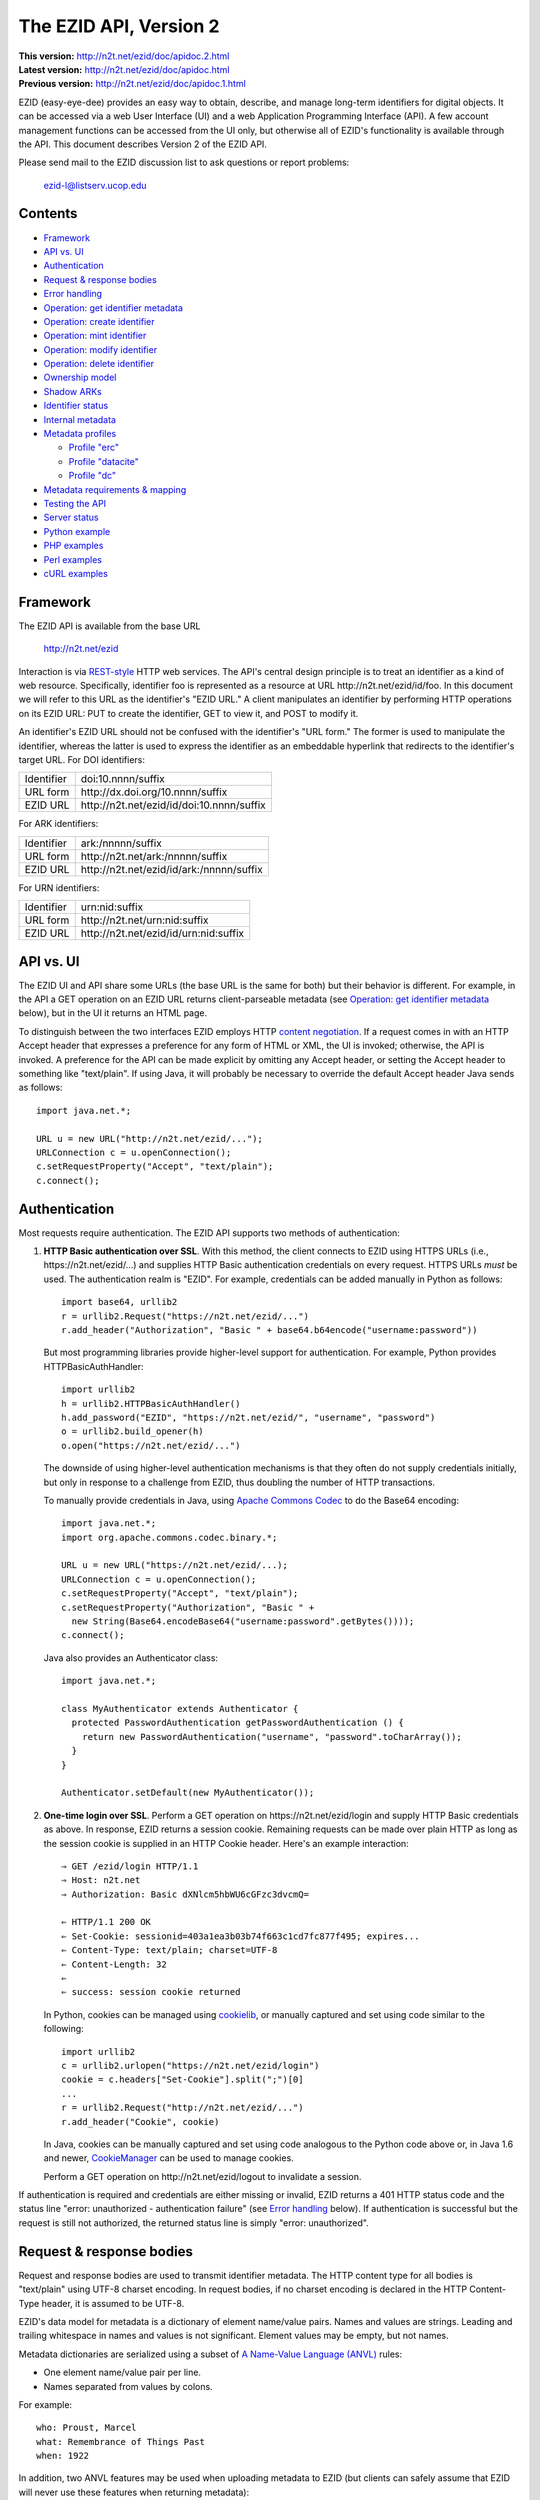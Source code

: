 .. role:: hl1
.. role:: hl2

.. |lArr| unicode:: U+021D0 .. leftwards double arrow
.. |rArr| unicode:: U+021D2 .. rightwards double arrow
.. |X| unicode:: U+02713 .. check mark

.. _ANVL: https://wiki.ucop.edu/display/Curation/Anvl
.. _Apache Commons Codec: http://commons.apache.org/codec/
.. _Contact UC3: http://www.cdlib.org/services/uc3/contact.html
.. _content negotiation: http://www.w3.org/Protocols/rfc2616/rfc2616-sec12.html
.. _cookielib: http://docs.python.org/library/cookielib.html
.. _CookieManager:
   http://download.oracle.com/javase/6/docs/api/java/net/CookieManager.html
.. _cURL: http://curl.haxx.se/
.. _DataCite: http://datacite.org/
.. _DataCite Metadata Scheme: http://schema.datacite.org/
.. _Dublin Core Metadata Element Set: http://dublincore.org/documents/dces/
.. _ERC: https://wiki.ucop.edu/display/Curation/ERC
.. _libwww-perl: http://search.cpan.org/dist/libwww-perl/
.. _percent-encoding: http://en.wikipedia.org/wiki/Percent-encoding
.. _REST-style: http://oreilly.com/catalog/9780596529260

The EZID API, Version 2
=======================

.. superseded warning placeholder

.. class:: smallfont

| **This version:** http://n2t.net/ezid/doc/apidoc.2.html
| **Latest version:** http://n2t.net/ezid/doc/apidoc.html
| **Previous version:** http://n2t.net/ezid/doc/apidoc.1.html

EZID (easy-eye-dee) provides an easy way to obtain, describe, and
manage long-term identifiers for digital objects.  It can be accessed
via a web User Interface (UI) and a web Application Programming
Interface (API).  A few account management functions can be accessed
from the UI only, but otherwise all of EZID's functionality is
available through the API.  This document describes Version 2 of the
EZID API.

Please send mail to the EZID discussion list to ask questions or
report problems:

  ezid-l@listserv.ucop.edu

Contents
--------

- Framework_
- `API vs. UI`_
- Authentication_
- `Request & response bodies`_
- `Error handling`_
- `Operation: get identifier metadata`_
- `Operation: create identifier`_
- `Operation: mint identifier`_
- `Operation: modify identifier`_
- `Operation: delete identifier`_
- `Ownership model`_
- `Shadow ARKs`_
- `Identifier status`_
- `Internal metadata`_
- `Metadata profiles`_

  - `Profile "erc"`_
  - `Profile "datacite"`_
  - `Profile "dc"`_

- `Metadata requirements & mapping`_
- `Testing the API`_
- `Server status`_
- `Python example`_
- `PHP examples`_
- `Perl examples`_
- `cURL examples`_

Framework
---------

The EZID API is available from the base URL

  http://n2t.net/ezid

Interaction is via REST-style_ HTTP web services.  The API's central
design principle is to treat an identifier as a kind of web resource.
Specifically, identifier `foo`:hl1: is represented as a resource at
URL \http://n2t.net/ezid/id/`foo`:hl1:.  In this document we will
refer to this URL as the identifier's "EZID URL."  A client
manipulates an identifier by performing HTTP operations on its EZID
URL: PUT to create the identifier, GET to view it, and POST to modify
it.

An identifier's EZID URL should not be confused with the identifier's
"URL form."  The former is used to manipulate the identifier, whereas
the latter is used to express the identifier as an embeddable
hyperlink that redirects to the identifier's target URL.  For DOI
identifiers:

.. class:: leftheaders

========== =================================================
Identifier `doi:10.nnnn/suffix`:hl1:
URL form   \http://dx.doi.org/`10.nnnn/suffix`:hl1:
EZID URL   \http://n2t.net/ezid/id/`doi:10.nnnn/suffix`:hl1:
========== =================================================

For ARK identifiers:

.. class:: leftheaders

========== ================================================
Identifier `ark:/nnnnn/suffix`:hl1:
URL form   \http://n2t.net/`ark:/nnnnn/suffix`:hl1:
EZID URL   \http://n2t.net/ezid/id/`ark:/nnnnn/suffix`:hl1:
========== ================================================

For URN identifiers:

.. class:: leftheaders

========== ================================================
Identifier `urn:nid:suffix`:hl1:
URL form   \http://n2t.net/`urn:nid:suffix`:hl1:
EZID URL   \http://n2t.net/ezid/id/`urn:nid:suffix`:hl1:
========== ================================================

API vs. UI
----------

The EZID UI and API share some URLs (the base URL is the same for
both) but their behavior is different.  For example, in the API a GET
operation on an EZID URL returns client-parseable metadata (see
`Operation: get identifier metadata`_ below), but in the UI it returns
an HTML page.

To distinguish between the two interfaces EZID employs HTTP `content
negotiation`_.  If a request comes in with an HTTP Accept header that
expresses a preference for any form of HTML or XML, the UI is invoked;
otherwise, the API is invoked.  A preference for the API can be made
explicit by omitting any Accept header, or setting the Accept header
to something like "text/plain".  If using Java, it will probably be
necessary to override the default Accept header Java sends as
follows::

  import java.net.*;

  URL u = new URL("http://n2t.net/ezid/...");
  URLConnection c = u.openConnection();
  c.setRequestProperty("Accept", "text/plain");
  c.connect();

Authentication
--------------

Most requests require authentication.  The EZID API supports two
methods of authentication:

1. **HTTP Basic authentication over SSL**.  With this method, the
   client connects to EZID using HTTPS URLs (i.e.,
   \https://n2t.net/ezid/...) and supplies HTTP Basic
   authentication credentials on every request.  HTTPS URLs *must* be
   used.  The authentication realm is "EZID".  For example,
   credentials can be added manually in Python as follows:

   .. parsed-literal::

     import base64, urllib2
     r = urllib2.Request("\https://n2t.net/ezid/...")
     r.add_header("Authorization", "Basic " + \
     base64.b64encode("`username`:hl2::`password`:hl2:"))

   But most programming libraries provide higher-level support for
   authentication.  For example, Python provides HTTPBasicAuthHandler:

   .. parsed-literal::

     import urllib2
     h = urllib2.HTTPBasicAuthHandler()
     h.add_password("EZID", "\https://n2t.net/ezid/", "`username`:hl2:", \
     "`password`:hl2:")
     o = urllib2.build_opener(h)
     o.open("\https://n2t.net/ezid/...")

   The downside of using higher-level authentication mechanisms is
   that they often do not supply credentials initially, but only in
   response to a challenge from EZID, thus doubling the number of HTTP
   transactions.

   To manually provide credentials in Java, using `Apache Commons
   Codec`_ to do the Base64 encoding:

   .. parsed-literal::

     import java.net.*;
     import org.apache.commons.codec.binary.*;

     URL u = new URL("\https://n2t.net/ezid/...);
     URLConnection c = u.openConnection();
     c.setRequestProperty("Accept", "text/plain");
     c.setRequestProperty("Authorization", "Basic " +
       new String(Base64.encodeBase64("`username`:hl2::`password`:hl2:".\
     getBytes())));
     c.connect();

   Java also provides an Authenticator class:

   .. parsed-literal::

     import java.net.*;

     class MyAuthenticator extends Authenticator {
       protected PasswordAuthentication getPasswordAuthentication () {
         return new PasswordAuthentication("`username`:hl2:", \
     "`password`:hl2:".toCharArray());
       }
     }

     Authenticator.setDefault(new MyAuthenticator());

2. **One-time login over SSL**.  Perform a GET operation on
   \https://n2t.net/ezid/login and supply HTTP Basic credentials as
   above.  In response, EZID returns a session cookie.  Remaining
   requests can be made over plain HTTP as long as the session cookie
   is supplied in an HTTP Cookie header.  Here's an example
   interaction:

   .. parsed-literal::

     |rArr| GET /ezid/login HTTP/1.1
     |rArr| Host: n2t.net
     |rArr| Authorization: Basic dXNlcm5hbWU6cGFzc3dvcmQ=

     |lArr| HTTP/1.1 200 OK
     |lArr| Set-Cookie: sessionid=403a1ea3b03b74f663c1cd7fc877f495; expires...
     |lArr| Content-Type: text/plain; charset=UTF-8
     |lArr| Content-Length: 32
     |lArr|
     |lArr| success: session cookie returned

   In Python, cookies can be managed using cookielib_, or manually
   captured and set using code similar to the following:

   .. parsed-literal::

     import urllib2
     c = urllib2.urlopen("\https://n2t.net/ezid/login")
     `cookie`:hl2: = c.headers["Set-Cookie"].split(";")[0]
     ...
     r = urllib2.Request("\http://n2t.net/ezid/...")
     r.add_header("Cookie", `cookie`:hl2:)

   In Java, cookies can be manually captured and set using code
   analogous to the Python code above or, in Java 1.6 and newer,
   CookieManager_ can be used to manage cookies.

   Perform a GET operation on \http://n2t.net/ezid/logout to
   invalidate a session.

If authentication is required and credentials are either missing or
invalid, EZID returns a 401 HTTP status code and the status line
"error: unauthorized - authentication failure" (see `Error handling`_
below).  If authentication is successful but the request is still not
authorized, the returned status line is simply "error: unauthorized".

Request & response bodies
-------------------------

Request and response bodies are used to transmit identifier metadata.
The HTTP content type for all bodies is "text/plain" using UTF-8
charset encoding.  In request bodies, if no charset encoding is
declared in the HTTP Content-Type header, it is assumed to be UTF-8.

EZID's data model for metadata is a dictionary of element name/value
pairs.  Names and values are strings.  Leading and trailing whitespace
in names and values is not significant.  Element values may be empty,
but not names.

Metadata dictionaries are serialized using a subset of `A Name-Value
Language (ANVL)`__ rules:

__ ANVL_

- One element name/value pair per line.

- Names separated from values by colons.

For example::

  who: Proust, Marcel
  what: Remembrance of Things Past
  when: 1922

In addition, two ANVL features may be used when uploading metadata to
EZID (but clients can safely assume that EZID will never use these
features when returning metadata):

- A line beginning with a number sign ("#", U+0023) is a comment and
  will be ignored.

- A line beginning with whitespace continues the previous line (the
  intervening line terminator and whitespace are converted to a single
  space).

For example:

.. parsed-literal ::

  # The following two elements are identical:
  who: Proust,
    Marcel
  who: Proust, Marcel

Care must be taken to escape structural characters that appear in
element names and values, specifically, line terminators (both
newlines ("\\n", U+000A) and carriage returns ("\\r", U+000D)) and, in
element names, colons (":", U+003A).  EZID employs `percent-encoding`_
as the escaping mechanism, and thus percent signs ("%", U+0025) must
be escaped as well.  In Python, a dictionary of Unicode metadata
element names and values, `metadata`:hl1:, is serialized into a UTF-8
encoded string, `anvl`:hl1:, with the following code:

.. parsed-literal::

  import re

  def escape (s):
    return re.sub("[%:\\r\\n]", lambda c: "%%%02X" % ord(c.group(0)), s)

  `anvl`:hl2: = "\\n".join("%s: %s" % (escape(name), escape(value)) for name,
    value in `metadata`:hl2:.items()).encode("UTF-8")

Conversely, to parse a UTF-8 encoded string, `anvl`:hl1:, producing
a dictionary, `metadata`:hl1:\:

.. parsed-literal::

  import re

  def unescape (s):
    return re.sub("%([0-9A-Fa-f][0-9A-Fa-f])",
      lambda m: chr(int(m.group(1), 16)), s)

  `metadata`:hl2: = dict(tuple(unescape(v).strip() for v in l.split(":", 1)) \\
    for l in `anvl`:hl2:.decode("UTF-8").splitlines())

In Java, to serialize a HashMap of metadata element names and values,
`metadata`:hl1:, into an ANVL-formatted Unicode string, `anvl`:hl1:\:

.. parsed-literal::

  import java.util.*;

  String escape (String s) {
    return s.replace("%", "%25").replace("\\n", "%0A").
      replace("\\r", "%0D").replace(":", "%3A");
  }

  Iterator<Map.Entry<String, String>> i = \
  `metadata`:hl2:.entrySet().iterator();
  StringBuffer b = new StringBuffer();
  while (i.hasNext()) {
    Map.Entry<String, String> e = i.next();
    b.append(escape(e.getKey()) + ": " + escape(e.getValue()) + "\\n");
  }
  String `anvl`:hl2: = b.toString();

And conversely, to parse a Unicode ANVL-formatted string, `anvl`:hl1:,
producing a HashMap, `metadata`:hl1:\:

.. parsed-literal::

  import java.util.*;

  String unescape (String s) {
    StringBuffer b = new StringBuffer();
    int i;
    while ((i = s.indexOf("%")) >= 0) {
      b.append(s.substring(0, i));
      b.append((char) Integer.parseInt(s.substring(i+1, i+3), 16));
      s = s.substring(i+3);
    }
    b.append(s);
    return b.toString();
  }

  HashMap<String, String> `metadata`:hl2: = new HashMap<String, String>();
  for (String l : `anvl`:hl2:.split("[\\\\r\\\\n]+")) {
    String[] kv = l.split(":", 2);
    metadata.put(unescape(kv[0]).trim(), unescape(kv[1]).trim());
  }

The first line of an EZID response body is a status indicator
consisting of "success" or "error", followed by a colon, followed by
additional information.  Two examples::

  success: ark:/99999/fk4test
  error: bad request - no such identifier

Error handling
--------------

An error is indicated by both an HTTP status code and an error status
line of the form "error: `reason`:hl1:".  For example:

.. parsed-literal::

  |rArr| GET /ezid/id/ark:/99999/bogus HTTP/1.1
  |rArr| Host: n2t.net

  |lArr| HTTP/1.1 400 BAD REQUEST
  |lArr| Content-Type: text/plain; charset=UTF-8
  |lArr| Content-Length: 39
  |lArr|
  |lArr| error: bad request - no such identifier

Operation: get identifier metadata
----------------------------------

Metadata can be retrieved for any existing identifier; no
authentication is required.  Simply issue a GET request to the
identifier's EZID URL.  Here is a sample interaction:

.. parsed-literal::

  |rArr| GET /ezid/id/ark:/99999/fk4cz3dh0 HTTP/1.1
  |rArr| Host: n2t.net

  |lArr| HTTP/1.1 200 OK
  |lArr| Content-Type: text/plain; charset=UTF-8
  |lArr| Content-Length: 208
  |lArr|
  |lArr| success: ark:/99999/fk4cz3dh0
  |lArr| _created: 1300812337
  |lArr| _updated: 1300913550
  |lArr| _target: \http://www.gutenberg.org/ebooks/7178
  |lArr| _profile: erc
  |lArr| erc.who: Proust, Marcel
  |lArr| erc.what: Remembrance of Things Past
  |lArr| erc.when: 1922

The first line of the response body is a status line.  Assuming
success (see `Error handling`_ above), the remainder of the status
line echoes the canonical form of the requested identifier.

The remaining lines are metadata element name/value pairs serialized
per ANVL rules; see `Request & response bodies`_ above.  The order of
elements is undefined.  Element names beginning with an underscore
("_", U+005F) are reserved for use by EZID; their meanings are
described in `Internal metadata`_ below.  Some elements may be drawn
from citation metadata standards; see `Metadata profiles`_ below.

Operation: create identifier
----------------------------

An identifier can be "created" by sending a PUT request to the
identifier's EZID URL.  Here, identifier creation means establishing a
record of the identifier in EZID (to be successful, no such record can
already exist).  Authentication is required, and the user's group must
have permission to create identifiers in the namespace (or "shoulder")
named by the identifier's prefix.  Users can view the namespaces
available to their group by visiting the EZID UI and navigating to the
Create tab.  For example, if the user's group has permission to create
identifiers in the general EZID ARK (ark:/13030/c7) namespace, then
the user may create identifiers beginning with "ark:/13030/c7".

A request body is optional; if present, it defines the identifier's
starting metadata.  There are no restrictions on what metadata
elements can be submitted, but a convention has been established for
naming metadata elements, and EZID has built-in support for certain
sets of metadata elements; see `Metadata profiles`_ below.  A few of
the internal EZID metadata elements may be set; see `Internal
metadata`_ below.

Here's a sample interaction creating an ARK identifier:

.. parsed-literal::

  |rArr| PUT /ezid/id/ark:/99999/fk4test HTTP/1.1
  |rArr| Host: n2t.net
  |rArr| Content-Type: text/plain; charset=UTF-8
  |rArr| Content-Length: 30
  |rArr|
  |rArr| _target: \http://www.cdlib.org/

  |lArr| HTTP/1.1 201 CREATED
  |lArr| Content-Type: text/plain; charset=UTF-8
  |lArr| Content-Length: 27
  |lArr|
  |lArr| success: ark:/99999/fk4test

The return is a status line.  If an ARK identifier was created, the
normalized form of the identifier is returned as shown above.  If an
identifier other than an ARK was created (e.g., a DOI or URN), the
status line includes the normalized form of the identifier and,
separated by a pipe character ("|", U+007C), the identifier's shadow
ARK (see `Shadow ARKs`_ for more information).  Note that different
identifier schemes have different normalization rules (e.g., DOIs are
normalized to all uppercase letters).  Here's a sample interaction
creating a DOI identifier:

.. parsed-literal::

  |rArr| PUT /ezid/id/doi:10.9999/test HTTP/1.1
  |rArr| Host: n2t.net

  |lArr| HTTP/1.1 201 CREATED
  |lArr| Content-Type: text/plain; charset=UTF-8
  |lArr| Content-Length: 43
  |lArr|
  |lArr| success: doi:10.9999/TEST | ark:/b9999/test

Operation: mint identifier
--------------------------

Minting an identifier is the same as creating an identifier, but
instead of supplying a complete identifier, the client specifies only
a namespace (or "shoulder") that forms the identifier's prefix, and
EZID generates an opaque, random string for the identifier's suffix.
An identifier can be minted by sending a POST request to the URL
\http://n2t.net/ezid/shoulder/`shoulder`:hl1: where `shoulder`:hl1: is
the desired namespace.  For example:

.. parsed-literal::

  |rArr| POST /ezid/shoulder/`ark:/13030/c7`:hl2: HTTP/1.1
  |rArr| Host: n2t.net
  |rArr| Content-Type: text/plain; charset=UTF-8
  |rArr| Content-Length: 30
  |rArr|
  |rArr| _target: \http://www.cdlib.org/

  |lArr| HTTP/1.1 201 CREATED
  |lArr| Content-Type: text/plain; charset=UTF-8
  |lArr| Content-Length: 29
  |lArr|
  |lArr| success: `ark:/13030/c7`:hl2:\ 9cz3dh0

Aside from specifying a complete identifier versus specifying a
shoulder only, the create and mint operations operate identically.
Authentication is required to mint an identifier; namespace permission
is required; and permissions can be viewed in the EZID UI under the
Create tab.  The request and response bodies are identical.

Operation: modify identifier
----------------------------

An identifier's metadata can be modified by sending a POST request to
the identifier's EZID URL.  Authentication is required; only the
identifier's owner and any listed co-owners may modify the identifier
(see `Ownership model`_ below).

Metadata elements are operated on individually.  If the identifier
already has a value for a metadata element included in the request
body, the value is overwritten, otherwise the element and its value
are added.  Only a few of the reserved EZID metadata elements may be
modified; see `Internal metadata`_ below.  Here's a sample
interaction:

.. parsed-literal::

  |rArr| POST /ezid/id/ark:/99999/fk4cz3dh0 HTTP/1.1
  |rArr| Host: n2t.net
  |rArr| Content-Type: text/plain; charset=UTF-8
  |rArr| Content-Length: 30
  |rArr|
  |rArr| _target: \http://www.cdlib.org/

  |lArr| HTTP/1.1 200 OK
  |lArr| Content-Type: text/plain; charset=UTF-8
  |lArr| Content-Length: 29
  |lArr|
  |lArr| success: ark:/99999/fk4cz3dh0

The return is a status line.  Assuming success (see `Error handling`_
above), the remainder of the status line echoes the canonical form of
the identifier in question.

To delete a metadata element, set its value to the empty string.

Operation: delete identifier
----------------------------

An identifier that has only been reserved can be deleted by sending a
DELETE request to the identifier's EZID URL.  We emphasize that only
*reserved* identifiers may be deleted; see `Identifier status`_ below.
Authentication is required; only an identifier's owner and any listed
co-owners may delete the identifier (see `Ownership model`_).

Here's a sample interaction:

.. parsed-literal::

  |rArr| DELETE /ezid/id/ark:/99999/fk4cz3dh0 HTTP/1.1
  |rArr| Host: n2t.net

  |lArr| HTTP/1.1 200 OK
  |lArr| Content-Type: text/plain; charset=UTF-8
  |lArr| Content-Length: 29
  |lArr|
  |lArr| success: ark:/99999/fk4cz3dh0

The return is a status line.  Assuming success (see `Error handling`_
above), the remainder of the status line echoes the canonical form of
the identifier just deleted.

Ownership model
---------------

EZID maintains ownership information about identifiers and uses that
information to enforce access control.

An identifier has an owner, which is an EZID user, and an owning
group, which is an EZID group.  Each EZID user is a member of exactly
one EZID group, and initially an identifier is owned by the user and
user's group that created it.  However, the identifier's owner and
owning group may change over time, and furthermore these ownership
attributes may change independently so that the identifier's owning
group may not necessarily be the owner's current group.

For read access, identifiers are considered public resources, and
their EZID metadata may be retrieved by anybody, just as anybody may
submit the URL form of an identifier to a resolving service and be
redirected to the identifier's target URL.  But an identifier may be
modified only by its owner.

Additionally, an identifier may have one or more "co-owners," which
are users other than the owner who are allowed to modify the
identifier.  Co-ownership can be specified in two ways:

1. **Account-level**.  It can be specified globally as part of a
   user's account profile.  For example, assuming a repository
   `R`:hl1: has an EZID account (i.e., EZID user `R`:hl1: represents a
   repository system), an EZID user `U`:hl1: depositing digital
   objects in `R`:hl1: and using EZID to create identifiers for those
   objects can name `R`:hl1: as a co-owner of all its identifiers,
   past and future, thereby allowing the repository to manage the
   objects' target URLs and other metadata.  Visit the EZID UI and
   navigate to "My account" to specify account-level co-ownership.

2. **Identifier-level**.  It can be specified on a per-identifier
   basis by listing one or more users in the identifier's "_coowners"
   reserved metadata element; see `Internal metadata`_ below.  For
   example, repository `R`:hl1:, creating identifiers in EZID on
   behalf of EZID user `U`:hl1:, can name `U`:hl1: as a co-owner of
   those identifiers, thereby giving `U`:hl1: the right to modify
   identifiers created by the repository on the user's behalf.  Note
   that any time a user modifies an identifier that it doesn't
   directly own, EZID adds the user to the identifier's "_coowners"
   element.

Shadow ARKs
-----------

When EZID creates a non-ARK identifier (e.g., a DOI identifier), it
also creates a related ARK identifier.  These special ARK identifiers
are termed "shadow ARKs."

A non-ARK identifier and its shadow ARK have the same owner and
co-owners (and hence the same access characteristics) and the same
creation time and citation metadata, but they have separate target
URLs and update times.  By sharing citation metadata, a non-ARK
identifier and its shadow ARK are intended to identify the same
digital object or conceptual entity, but having separate target URLs
allows the identifiers to address different representations of the
object.  Clients can also use shadow ARKs to exploit the different
technical characteristics between ARK and non-ARK identifiers.

Shadow ARKs are returned on the status line when creating or minting
non-ARK identifiers (see `Operation: create identifier`_ and
`Operation: mint identifier`_ above).  Also, a non-ARK identifier's
shadow ARK is returned as the value of the "_shadowedby" reserved
metadata element (see `Internal metadata`_ below).  Conversely, the
identifier shadowed by a shadow ARK is returned as the value of its
"_shadows" metadata element.

Shadow ARKs have similar names to their non-ARK counterparts (for
example, the shadow ARK for identifier doi:10.1234/FOO is
ark:/b1234/foo), but due to subtleties in identifier syntax rules,
clients should not rely on this pattern, nor should they attempt to
map between identifiers themselves.  Instead, the aforementioned
"_shadows" and "_shadowedby" metadata elements should be used to map
between non-ARK identifiers and shadow ARKs.

Identifier status
-----------------

Each identifier in EZID has a status.  In the case of a non-ARK
identifier (e.g., a DOI identifier), the identifier and its shadow ARK
share the same status.  The status is recorded as the value of the
"_status" reserved metadata element (see `Internal metadata`_ below)
and may be one of:

**public**
  The default value.

**reserved**
  The identifier is known only to EZID.  This status may be used to
  reserve an identifier name within EZID without advertising the
  identifier's existence to resolvers and other external services.  A
  reserved identifier may be deleted.

**unavailable**
  The identifier is public, but the object referenced by the
  identifier is not available.  A reason for the object's
  unavailability may optionally follow the status separated by a pipe
  character ("|", U+007C), e.g., "unavailable | withdrawn by author".
  The identifier redirects to an EZID-provided "tombstone" page (an
  HTML page that displays the identifier's citation metadata and the
  reason for the object's unavailability) regardless of its target
  URL.

An identifier's status may be changed by setting a new value for the
aforementioned "_status" metadata element.  EZID permits only certain
status transitions:

* A status of "reserved" may be specified only at identifier
  creation time.

* A reserved identifier may be made public.  At this time the
  identifier will be registered with resolvers and other external
  services.

* A public identifier may be marked as unavailable.  At this time the
  identifier will be removed from any external services.

* An unavailable identifier may be returned to public status.  At this
  time the identifier will be re-registered with resolvers and other
  external services.

Internal metadata
-----------------

Metadata element names beginning with an underscore ("_", U+005F) are
reserved for use by EZID.  The reserved elements below are returned by
the EZID API, and have the following meanings.  A check mark in the
first column indicates the element is modifiable by clients.

  === =========== ============================================ ================
  |X| Element     Definition                                   Example
  === =========== ============================================ ================
  \   _owner      The identifier's owner.                      jsmith
  \   _ownergroup The identifier's owning group, which is      ucla
                  often but not necessarily the identifier's
                  owner's current group.
  |X| _coowners   The identifier's co-owners separated by      manny ; moe ;
                  semicolons (";", U+003B).  Modifiable only   jack
                  by the identifier's owner.
  \   _created    The time the identifier was created          1300812337
                  expressed as a Unix timestamp.
  \   _updated    The time the identifier was last modified    1300913550
                  expressed as a Unix timestamp.
  |X| _target     The identifier's target URL.  Defaults to the identifier's
                  EZID URL.  That is, the default target URL for
                  identifier `foo`:hl1: is the self-referential URL
                  \http://n2t.net/ezid/id/`foo`:hl1:.
  --- ----------- -------------------------------------------------------------
  \   _shadows    Shadow ARKs only.  The shadowed identifier.  doi:10.9999/TEST
  \   _shadowedby Shadowed identifiers only.  The identifier's ark:/b9999/test
                  shadow ARK.
  |X| _profile    The identifier's preferred metadata profile  erc
                  (see `Metadata profiles`_ next).
  |X| _status     The identifier's status (see                 unavailable |
                  `Identifier status`_ above).                 withdrawn by
                                                               author
  === =========== ============================================ ================

Metadata profiles
-----------------

EZID allows "citation metadata" to be stored with an identifier, i.e.,
metadata that describes the object referenced by the identifier or
that otherwise gives the meaning of the identifier.  In certain cases
certain metadata elements are required to be present; see `Metadata
requirements & mapping`_ below.  This section describes only the
general structure and naming of citation metadata in EZID.

EZID supports several citation metadata "profiles," or standard sets
of citation metadata elements.  By convention, a metadata profile is
referred to using a simple, lowercase name, e.g., "erc", and elements
belonging to that profile are referred to using the syntax
"`profile`:hl1:.\ `element`:hl1:", e.g., "erc.who".

Currently EZID treats profiles entirely separately, and thus an
identifier may have values for multiple metadata profiles
simultaneously.  However, we anticipate that EZID will provide
metadata cross-walking in the future, in which case setting a value
for an element in one profile will automatically provide a value for
equivalent elements in other profiles.  For this reason, clients are
encouraged to pick one profile to populate per identifier.

The "_profile" internal metadata element defines the identifier's
preferred metadata profile (typically the only profile for which it
has metadata).  There is no restriction on what metadata elements may
be bound to an identifier, and hence clients are free to use alternate
citation profiles or no citation profile at all.  However, EZID's UI
is, and its future metadata cross-walking support will be, limited to
those profiles that it explicitly supports.

.. _Profile "erc":

1. **Profile "erc"**.  These elements are drawn from `Kernel Metadata
   and Electronic Resource Citations (ERCs)`__.  This profile aims at
   universal citations: any kind of object (digital, physical,
   abstract) or agent (person, group, software, satellite) for any
   purpose (research, education, entertainment, administration), any
   subject focus (oceanography, sales, religion, archiving), and any
   medium (television, newspaper, database, book).  This is the
   default profile for ARK and URN identifiers.

__ ERC_

   ======== ===========================================================
   Element  Definition
   ======== ===========================================================
   erc.who  The name of an entity (person, organization, or service)
            responsible for creating the content or making it
            available.  For an article, this could be an author.  Put
            name parts in "sort-friendly" order, such as:

            - van Gogh, Vincent,
            - Hu Jintao
            - Gilbert, William, Sir,,; Sullivan, Arthur, Sir,

            Separate multiple names with ";".  Append one or more final
            commas (",") to indicate that one or more internal commas
            can be used as inversion points to recover natural word
            order (if different from sort-friendly word order).
   erc.what A name or other human-oriented identifier given to the
            resource.  For an article, this could be a title such
            as:

            - Moby Dick
            - Scarlet Pimpernel, The,

            Use sort-friendly name parts and final commas in the same
            way as for the erc.who element.
   erc.when A point or period of time important in the lifecycle of the
            resource, often when it was created, modified, or made
            available.  For an article, this could be the date it was
            written, such as:

            - 2009.04.23
            - 1924~
            - BCE0386
            - 1998-2003; 2008-

            A date range (which can be open ended) may be useful, such
            as to indicate the years during which a periodical
            operated.  Use ";" to separate entries and "~" to indicate
            approximation.
   ======== ===========================================================

   As a special case, an entire ANVL_ document containing ERC metadata
   may be bound to the metadata element "erc".  Care should be taken
   to escape line terminators in the document (as is true for all
   metadata element values; see `Request & response bodies`_ above).
   For example, the ANVL document::

     who: Proust, Marcel
     what: Remembrance of Things Past

   would be expressed as the single value::

     erc: who: Proust, Marcel%0Awhat: Remembrance of Things Past

.. _Profile "datacite":

2. **Profile "datacite"**.  These elements are drawn from the
   `DataCite Metadata Scheme for the Publication and Citation of
   Research Data`__.  This is the default profile for DOI identifiers.

__ `DataCite Metadata Scheme`_

   ======================== ===========================================
   Element                  Definition
   ======================== ===========================================
   datacite.creator         The main researchers involved in producing
                            the data, or the authors of the publication
                            in priority order.  Each name may be a
                            corporate, institutional, or personal name.
                            In personal names list family name before
                            given name, as in:

                            - Shakespeare, William

                            Non-roman names should be transliterated
                            according to the ALA-LC schemes.
   datacite.title           A name or title by which the data or
                            publication is known.
   datacite.publisher       A holder of the data (e.g., an archive) or
                            the institution which submitted the work.
                            In the case of datasets, the publisher is
                            the entity primarily responsible for making
                            the data available to the research
                            community.
   datacite.publicationyear The year when the data was or will be made
                            publicly available.  If an embargo period
                            is in effect, use the year when the embargo
                            period ends.
   datacite.resourcetype    The general type and, optionally, specific
                            type of the data.  The general type must
                            be one of the controlled vocabulary terms
                            defined in the DataCite Metadata Scheme:

                            - Collection
                            - Dataset
                            - Event
                            - Film
                            - Image
                            - InteractiveResource
                            - Model
                            - PhysicalObject
                            - Service
                            - Software
                            - Sound
                            - Text

                            Specific types are unconstrained.  If a
                            specific type is given, it must be
                            separated from the general type by a
                            forward slash ("/"), as in:

                            - Image/Photograph
   ======================== ===========================================

   As a special case, an entire XML document adhering to the DataCite
   Metadata Scheme schema may be bound to the metadata element
   "datacite".  Care should be taken to escape line terminators and
   percent signs in the document (as is true for all metadata element
   values; see `Request & response bodies`_ above).  Note that EZID
   sets the identifier embedded in the document to the identifier
   being operated on; thus it need not be specified by the client.

   All DataCite Metadata Scheme metadata bound to DOI identifiers is
   automatically and immediately uploaded to DataCite_, where it may
   be made available to DataCite's search system and other external
   services.

.. _Profile "dc":

3. **Profile "dc"**.  These elements are drawn from the `Dublin Core
   Metadata Element Set`_.

..

   ============ =======================================================
   Element      Definition
   ============ =======================================================
   dc.creator   An entity primarily responsible for making the content
                of the resource.  Examples of a Creator include a
                person, an organization, or a service.  Typically, the
                name of a Creator should be used to indicate the
                entity.
   dc.title     A name given to the resource.  Typically, a Title will
                be a name by which the resource is formally known.
   dc.publisher An entity responsible for making the resource
                available.  Examples of a Publisher include a person,
                an organization, or a service.  Typically, the name of
                a Publisher should be used to indicate the entity.
   dc.date      A date associated with an event in the life cycle of
                the resource.  Typically, Date will be associated with
                the creation or availability of the resource.
                Recommended best practice for encoding the date value
                is defined in a profile of ISO 8601 and follows the
                YYYY-MM-DD format.
   dc.type      The nature or genre of the resource.  Recommended best
                practice is to use a term from the DCMI Type
                Vocabulary:

                - Collection
                - Dataset
                - Event
                - Image
                - InteractiveResource
                - MovingImage
                - PhysicalObject
                - Service
                - Software
                - Sound
                - StillImage
                - Text
   ============ =======================================================

Metadata requirements & mapping
-------------------------------

A DOI identifier created by EZID must have title, creator, publisher,
and publication year metadata any time its status is public (see
`Identifier status`_ above).  Other than that, EZID imposes no
requirements on the presence or form of citation metadata, but
uploading at least minimal citation metadata to EZID is strongly
encouraged in all cases to record the identifier's meaning and to
facilitate its long-term maintenance.  Regardless of the metadata
profile used, population of the "datacite.resourcetype" element is
encouraged to support broad categorization of identifiers.

To satisfy the aforementioned DOI metadata requirements, EZID looks in
order for:

1. DataCite XML metadata bound to the "datacite" element;
2. Individual elements from the "datacite" profile as described in the
   previous section ("datacite.title", etc.);
3. Elements from other profiles that EZID is able to map to DataCite
   equivalents (e.g., element "erc.who" maps to "datacite.creator").

If no meaningful value is available for a required element, clients
are encouraged to supply a standard machine-readable code drawn from
the `Kernel Metadata and Electronic Resource Citations (ERCs)`__
specification.  These codes have the common syntactic form
"(:`code`:hl1:)" and include:

__ ERC_

  ======= ================================================
  Code    Definition
  ======= ================================================
  (:unac) temporarily inaccessible
  (:unal) unallowed; intentionally suppressed
  (:unap) not applicable; makes no sense
  (:unas) unassigned (e.g., untitled)
  (:unav) unavailable; possibly unknown
  (:unkn) known to be unknown (e.g., anonymous)
  (:none) never had a value, never will
  (:null) explicitly and meaningfully empty
  (:tba)  to be assigned or announced later
  (:etal) too numerous to list (et alia)
  (:at)   the real value is at the given URL or identifier
  ======= ================================================

A code may optionally be followed by the code's human-readable
equivalent or a more specific description, as in:

.. parsed-literal::

  who: (:unkn) anonymous donor

Testing the API
---------------

EZID provides two namespaces (or "shoulders") for testing purposes:
ark:/99999/fk4 for ARK identifiers and doi:10.5072/FK2 for DOI
identifiers.  Identifiers in these namespaces are termed "test
identifiers."  They are ordinary long-term identifiers in almost all
respects, including resolvability, except that EZID deletes them after
2 weeks.  An additional difference is that citation metadata for test
identifiers is not uploaded to external services.

All user accounts are permitted to create test identifiers.  EZID also
provides an "apitest" account that is permitted to create only test
identifiers.  `Contact UC3`_ for the password for this account.

Test identifiers and reserved identifiers are orthogonal concepts.  A
test identifier has a limited lifetime and is deleted by EZID when it
expires.  A reserved identifier may be deleted by the owner while
still in its reserved state, but once made public, is permanent.  As
evidence of this orthogonality, it is possible to create reserved test
identifiers.

Server status
-------------

The status of the EZID server can be probed by issuing a GET request
to the URL \http://n2t.net/ezid/status.  If the server is up the
response will resemble the following:

.. parsed-literal::

  |rArr| GET /ezid/status HTTP/1.1
  |rArr| Host: n2t.net

  |lArr| HTTP/1.1 200 OK
  |lArr| Content-Type: text/plain; charset=UTF-8
  |lArr| Content-Length: 33
  |lArr|
  |lArr| success: 2 operations in progress

The status of EZID's subsystems can be probed at the same time by
listing one or more subsystem names, separated by commas, as the value
of the "subsystems" query parameter.  For example:

.. parsed-literal::

  |rArr| GET /ezid/status?subsystems=noid,ldap HTTP/1.1
  |rArr| Host: n2t.net

  |lArr| HTTP/1.1 200 OK
  |lArr| Content-Type: text/plain; charset=UTF-8
  |lArr| Content-Length: 52
  |lArr|
  |lArr| success: 2 operations in progress
  |lArr| noid: up
  |lArr| ldap: up

Use the URL \http://n2t.net/ezid/status?subsystems=* to discover
subsystem names and probe all subsystems.

Python example
--------------

Below is a command line EZID client capable of exercising all API
functions.  Printed output is left UTF-8 encoded.  The general usage
is:

.. parsed-literal::

  % client `credentials`:hl2: `operation`:hl2: `[arguments...]`:hl2:

For example, to view an identifier::

  % client - view ark:/99999/fk4cz3dh0

Run the client with no arguments for a complete usage statement.

::

  #! /usr/bin/python

  import re
  import sys
  import types
  import urllib
  import urllib2

  server = "http://n2t.net/ezid"

  operations = {
    # operation : number of arguments
    "mint" : lambda l: l%2 == 1,
    "create" : lambda l: l%2 == 1,
    "view" : 1,
    "update" : lambda l: l%2 == 1,
    "delete" : 1,
    "login" : 0,
    "logout" : 0
  }

  usageText = """Usage: client credentials operation...

    credentials
      username:password
      sessionid (as returned by previous login)
      - (none)

    operation
      m[int] shoulder [label value label value ...]
      c[reate] identifier [label value label value ...]
      v[iew] identifier
      u[pdate] identifier [label value label value ...]
      d[elete] identifier
      login
      logout
  """

  def usageError ():
    sys.stderr.write(usageText)
    sys.exit(1)

  class MyHTTPErrorProcessor (urllib2.HTTPErrorProcessor):
    def http_response (self, request, response):
      # Bizarre that Python leaves this out.
      if response.code == 201:
        return response
      else:
        return urllib2.HTTPErrorProcessor.http_response(self, request,
          response)
    https_response = http_response

  def formatAnvl (l):
    r = []
    for i in range(0, len(l), 2):
      k = re.sub("[%:\r\n]", lambda c: "%%%02X" % ord(c.group(0)), l[i])
      v = re.sub("[%\r\n]", lambda c: "%%%02X" % ord(c.group(0)), l[i+1])
      r.append("%s: %s" % (k, v))
    return "\n".join(r)

  if len(sys.argv) < 3: usageError()
  opener = urllib2.build_opener(MyHTTPErrorProcessor())
  if ":" in sys.argv[1]:
    server = "https" + server[4:]
    h = urllib2.HTTPBasicAuthHandler()
    h.add_password("EZID", server, *sys.argv[1].split(":", 1))
    opener.add_handler(h)
    cookie = None
  elif sys.argv[1] != "-":
    cookie = "sessionid=" + sys.argv[1]
  else:
    cookie = None
  operation = [o for o in operations if o.startswith(sys.argv[2])]
  if len(operation) != 1: usageError()
  operation = operation[0]
  if (type(operations[operation]) is int and\
    len(sys.argv)-3 != operations[operation]) or\
    (type(operations[operation]) is types.LambdaType and\
    not operations[operation](len(sys.argv)-3)): usageError()

  if operation in ["mint", "create", "update"]:
    path = "shoulder" if operation == "mint" else "id"
    arg = urllib.quote(sys.argv[3], ":/")
    request = urllib2.Request("%s/%s/%s" % (server, path, arg))
    request.get_method = lambda: "PUT" if operation == "create" else "POST"
    if len(sys.argv) > 4:
      request.add_header("Content-Type", "text/plain; charset=UTF-8")
      request.add_data(formatAnvl(sys.argv[4:]).encode("UTF-8"))
  elif operation == "view":
    id = urllib.quote(sys.argv[3], ":/")
    request = urllib2.Request("%s/id/%s" % (server, id))
  elif operation == "delete":
    id = urllib.quote(sys.argv[3], ":/")
    request = urllib2.Request("%s/id/%s" % (server, id))
    request.get_method = lambda: "DELETE"
  elif operation in ["login", "logout"]:
    request = urllib2.Request("%s/%s" % (server, operation))

  if cookie: request.add_header("Cookie", cookie)

  try:
    c = opener.open(request)
    output = c.read()
    if not output.endswith("\n"): output += "\n"
    if operation == "login":
      output += c.info()["set-cookie"].split(";")[0].split("=")[1] + "\n"
    print output,
  except urllib2.HTTPError, e:
    print e.code, e.msg
    print e.fp.read()

PHP examples
------------

PHP is agnostic with respect to character sets and character set
encoding; it operates on bytes only.  The following examples assume
that input data is already UTF-8 encoded and hence can be passed
directly to EZID; if this is not the case, input data will need to be
converted to UTF-8 using the functions PHP provides for that purpose.

Get identifier metadata:

.. parsed-literal::

  <?php
  $ch = curl_init();
  curl_setopt($ch, CURLOPT_URL, \
  '\http://n2t.net/ezid/id/`identifier`:hl2:');
  curl_setopt($ch, CURLOPT_RETURNTRANSFER, true);
  $output = curl_exec($ch);
  print curl_getinfo($ch, CURLINFO_HTTP_CODE) . "\\n";
  print $output . "\\n";
  curl_close($ch);
  ?>

Create identifier:

.. parsed-literal::

  <?php
  $input = '_target: `url`:hl2:
  `element1`:hl2:: `value1`:hl2:
  `element2`:hl2:: `value2`:hl2:';
  $ch = curl_init();
  curl_setopt($ch, CURLOPT_URL, \
  '\https://n2t.net/ezid/id/`identifier`:hl2:');
  curl_setopt($ch, CURLOPT_USERPWD, \
  '`username`:hl2::`password`:hl2:');
  curl_setopt($ch, CURLOPT_CUSTOMREQUEST, 'PUT');
  curl_setopt($ch, CURLOPT_HTTPHEADER,
    array('Content-Type: text/plain; charset=UTF-8',
          'Content-Length: ' . strlen($input)));
  curl_setopt($ch, CURLOPT_POSTFIELDS, $input);
  curl_setopt($ch, CURLOPT_RETURNTRANSFER, true);
  $output = curl_exec($ch);
  print curl_getinfo($ch, CURLINFO_HTTP_CODE) . "\\n";
  print $output . "\\n";
  curl_close($ch);
  ?>

Mint identifier:

.. parsed-literal::

  <?php
  $input = '_target: `url`:hl2:
  `element1`:hl2:: `value1`:hl2:
  `element2`:hl2:: `value2`:hl2:';
  $ch = curl_init();
  curl_setopt($ch, CURLOPT_URL, \
  '\https://n2t.net/ezid/shoulder/`shoulder`:hl2:');
  curl_setopt($ch, CURLOPT_USERPWD, \
  '`username`:hl2::`password`:hl2:');
  curl_setopt($ch, CURLOPT_POST, true);
  curl_setopt($ch, CURLOPT_HTTPHEADER,
    array('Content-Type: text/plain; charset=UTF-8',
          'Content-Length: ' . strlen($input)));
  curl_setopt($ch, CURLOPT_POSTFIELDS, $input);
  curl_setopt($ch, CURLOPT_RETURNTRANSFER, true);
  $output = curl_exec($ch);
  print curl_getinfo($ch, CURLINFO_HTTP_CODE) . "\\n";
  print $output . "\\n";
  curl_close($ch);
  ?>

Modify identifier:

.. parsed-literal::

  <?php
  $input = '_target: `url`:hl2:';
  $ch = curl_init();
  curl_setopt($ch, CURLOPT_URL, \
  '\https://n2t.net/ezid/id/`identifier`:hl2:');
  curl_setopt($ch, CURLOPT_USERPWD, \
  '`username`:hl2::`password`:hl2:');
  curl_setopt($ch, CURLOPT_POST, true);
  curl_setopt($ch, CURLOPT_HTTPHEADER,
    array('Content-Type: text/plain; charset=UTF-8',
          'Content-Length: ' . strlen($input)));
  curl_setopt($ch, CURLOPT_POSTFIELDS, $input);
  curl_setopt($ch, CURLOPT_RETURNTRANSFER, true);
  $output = curl_exec($ch);
  print curl_getinfo($ch, CURLINFO_HTTP_CODE) . "\\n";
  print $output . "\\n";
  curl_close($ch);
  ?>

Perl examples
-------------

The following Perl examples use the `libwww-perl (LWP)`__ library.

__ libwww-perl_

To get identifier metadata, parse and decode it, and store it in a
hash, `%metadata`:hl1:\ :

.. parsed-literal::

  use LWP::UserAgent;

  $ua = LWP::UserAgent->new;
  $r = $ua->get("http://n2t.net/ezid/id/`identifier`:hl2:");
  if ($r->is_success) {
    ($statusline, $m) = split(/\\n/, $r->decoded_content, 2);
    %metadata = map { map { s/%([0-9A-F]{2})/pack("C", hex($1))/egi; $_ }
      split(/: /, $_, 2) } split(/\\n/, $m);
  } else {
    print $r->code, $r->decoded_content;
  }

To create an identifier, supplying initial metadata values from a
hash, `%metadata`:hl1:\ :

.. parsed-literal::

  use Encode;
  use \HTTP::Request::Common;
  use LWP::UserAgent;
  use URI::Escape;

  sub escape {
    (my $s = $_[0]) =~ s/([%:\\r\\n])/uri_escape($1)/eg;
    return $s;
  }

  %metadata = ( "_target" => "`url`:hl2:",
    "`element1`:hl2:" => "`value1`:hl2:",
    "`element2`:hl2:" => "`value2`:hl2:" );
  $ua = LWP::UserAgent->new;
  $ua->credentials("n2t.net:443", "EZID", "`username`:hl2:", \
  "`password`:hl2:");
  $r = $ua->request(PUT "\https://n2t.net:443/ezid/id/`identifier`:hl2:",
    "Content-Type" => "text/plain; charset=UTF-8",
    Content => encode("UTF-8", join("\\n",
      map { escape($_) . ": " . escape($metadata{$_}) } keys %metadata)));
  print $r->code, $r->decoded_content unless $r->is_success;

To mint an identifier (in this case supplying no metadata initially),
obtaining a new identifier, `$identifier`:hl1:\ :

.. parsed-literal::

  use \HTTP::Request::Common;
  use LWP::UserAgent;

  $ua = LWP::UserAgent->new;
  $ua->credentials("n2t.net:443", "EZID", "`username`:hl2:", \
  "`password`:hl2:");
  $r = $ua->request(POST "\https://n2t.net:443/ezid/shoulder/`shoulder`:hl2:",
    "Content-Type" => "text/plain; charset=UTF-8");
  if ($r->is_success) {
    $identifier = $r->decoded_content =~ m/success: ([^ ]*)/ && $1;
  } else {
    print $r->code, $r->decoded_content;
  }

To modify an identifier using values from a hash, `%metadata`:hl1:\ :

.. parsed-literal::

  use Encode;
  use \HTTP::Request::Common;
  use LWP::UserAgent;
  use URI::Escape;

  sub escape {
    (my $s = $_[0]) =~ s/([%:\\r\\n])/uri_escape($1)/eg;
    return $s;
  }

  %metadata = ( "_target" => "`url`:hl2:" );
  $ua = LWP::UserAgent->new;
  $ua->credentials("n2t.net:443", "EZID", "`username`:hl2:", \
  "`password`:hl2:");
  $r = $ua->request(POST "\https://n2t.net:443/ezid/id/`identifier`:hl2:",
    "Content-Type" => "text/plain; charset=UTF-8",
    Content => encode("UTF-8", join("\\n",
      map { escape($_) . ": " . escape($metadata{$_}) } keys %metadata)));
  print $r->code, $r->decoded_content unless $r->is_success;

cURL examples
-------------

The EZID API can be exercised using the cURL_ command line tool.  The
following examples assume metadata is UTF-8 encoded throughout.

To get identifier metadata, obtaining text formatted as described in
`Request & response bodies`_ above:

.. parsed-literal::

  curl \http://n2t.net/ezid/id/`identifier`:hl2:

To mint an identifier:

.. parsed-literal::

  curl -u `username`:hl2::`password`:hl2: -X POST \https://n2t.net/ezid/\
  shoulder/`shoulder`:hl2:

A single metadata element can be specified on the command line.  For
example, to mint an identifier and specify a target URL at the same
time:

.. parsed-literal::

  curl -u `username`:hl2::`password`:hl2: -X POST -H 'Content-Type: text/plain'
    --data-binary '_target: `url`:hl2:' \https://n2t.net/ezid/shoulder/\
  `shoulder`:hl2:

To specify more than one metadata element, the metadata must be placed
in a file that is formatted as described in `Request & response
bodies`_.  For example, to mint an identifier and upload metadata
contained in a file `metadata.txt`:hl1:\ :

.. parsed-literal::

  curl -u `username`:hl2::`password`:hl2: -X POST -H 'Content-Type: text/plain'
    --data-binary @\ `metadata.txt`:hl2: \https://n2t.net/ezid/shoulder/\
  `shoulder`:hl2:

Creating an identifier is similar to minting one, except that the HTTP
method (-X option) is changed from POST to PUT and an identifier is
specified instead of a shoulder.  Here are the three examples above,
but now creating an identifier:

.. parsed-literal::

  curl -u `username`:hl2::`password`:hl2: -X PUT \https://n2t.net/ezid/id/\
  `identifier`:hl2:

  curl -u `username`:hl2::`password`:hl2: -X PUT -H 'Content-Type: text/plain'
    --data-binary '_target: `url`:hl2:' \https://n2t.net/ezid/id/\
  `identifier`:hl2:

  curl -u `username`:hl2::`password`:hl2: -X PUT -H 'Content-Type: text/plain'
    --data-binary @\ `metadata.txt`:hl2: \https://n2t.net/ezid/id/\
  `identifier`:hl2:

To modify identifier metadata:

.. parsed-literal::

  curl -u `username`:hl2::`password`:hl2: -X POST -H 'Content-Type: text/plain'
    --data-binary '_target: `url`:hl2:' \https://n2t.net/ezid/id/\
  `identifier`:hl2:

  curl -u `username`:hl2::`password`:hl2: -X POST -H 'Content-Type: text/plain'
    --data-binary @\ `metadata.txt`:hl2: \https://n2t.net/ezid/id/\
  `identifier`:hl2:
